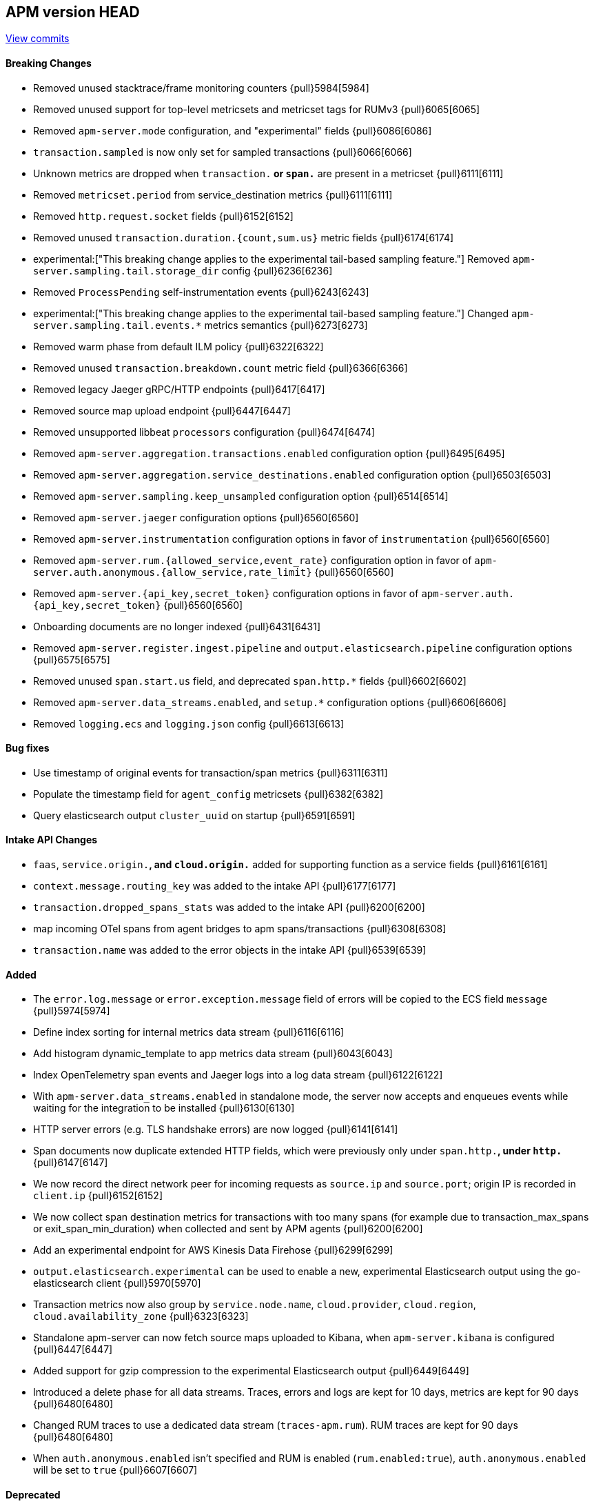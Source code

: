 [[release-notes-head]]
== APM version HEAD

https://github.com/elastic/apm-server/compare/7.15\...master[View commits]

[float]
==== Breaking Changes
- Removed unused stacktrace/frame monitoring counters {pull}5984[5984]
- Removed unused support for top-level metricsets and metricset tags for RUMv3 {pull}6065[6065]
- Removed `apm-server.mode` configuration, and "experimental" fields {pull}6086[6086]
- `transaction.sampled` is now only set for sampled transactions {pull}6066[6066]
- Unknown metrics are dropped when `transaction.*` or `span.*` are present in a metricset {pull}6111[6111]
- Removed `metricset.period` from service_destination metrics {pull}6111[6111]
- Removed `http.request.socket` fields {pull}6152[6152]
- Removed unused `transaction.duration.{count,sum.us}` metric fields {pull}6174[6174]
- experimental:["This breaking change applies to the experimental tail-based sampling feature."] Removed `apm-server.sampling.tail.storage_dir` config {pull}6236[6236]
- Removed `ProcessPending` self-instrumentation events {pull}6243[6243]
- experimental:["This breaking change applies to the experimental tail-based sampling feature."] Changed `apm-server.sampling.tail.events.*` metrics semantics {pull}6273[6273]
- Removed warm phase from default ILM policy {pull}6322[6322]
- Removed unused `transaction.breakdown.count` metric field {pull}6366[6366]
- Removed legacy Jaeger gRPC/HTTP endpoints {pull}6417[6417]
- Removed source map upload endpoint {pull}6447[6447]
- Removed unsupported libbeat `processors` configuration {pull}6474[6474]
- Removed `apm-server.aggregation.transactions.enabled` configuration option {pull}6495[6495]
- Removed `apm-server.aggregation.service_destinations.enabled` configuration option {pull}6503[6503]
- Removed `apm-server.sampling.keep_unsampled` configuration option {pull}6514[6514]
- Removed `apm-server.jaeger` configuration options {pull}6560[6560]
- Removed `apm-server.instrumentation` configuration options in favor of `instrumentation` {pull}6560[6560]
- Removed `apm-server.rum.{allowed_service,event_rate}` configuration option in favor of `apm-server.auth.anonymous.{allow_service,rate_limit}` {pull}6560[6560]
- Removed `apm-server.{api_key,secret_token}` configuration options in favor of `apm-server.auth.{api_key,secret_token}` {pull}6560[6560]
- Onboarding documents are no longer indexed {pull}6431[6431]
- Removed `apm-server.register.ingest.pipeline` and `output.elasticsearch.pipeline` configuration options {pull}6575[6575]
- Removed unused `span.start.us` field, and deprecated `span.http.*` fields {pull}6602[6602]
- Removed `apm-server.data_streams.enabled`, and `setup.*` configuration options {pull}6606[6606]
- Removed `logging.ecs` and `logging.json` config {pull}6613[6613]

[float]
==== Bug fixes
- Use timestamp of original events for transaction/span metrics {pull}6311[6311]
- Populate the timestamp field for `agent_config` metricsets {pull}6382[6382]
- Query elasticsearch output `cluster_uuid` on startup {pull}6591[6591]

[float]
==== Intake API Changes
- `faas`, `service.origin.*`, and `cloud.origin.*` added for supporting function as a service fields {pull}6161[6161]
- `context.message.routing_key` was added to the intake API {pull}6177[6177]
- `transaction.dropped_spans_stats` was added to the intake API {pull}6200[6200]
- map incoming OTel spans from agent bridges to apm spans/transactions {pull}6308[6308]
- `transaction.name` was added to the error objects in the intake API {pull}6539[6539]

[float]
==== Added
- The `error.log.message` or `error.exception.message` field of errors will be copied to the ECS field `message` {pull}5974[5974]
- Define index sorting for internal metrics data stream {pull}6116[6116]
- Add histogram dynamic_template to app metrics data stream {pull}6043[6043]
- Index OpenTelemetry span events and Jaeger logs into a log data stream {pull}6122[6122]
- With `apm-server.data_streams.enabled` in standalone mode, the server now accepts and enqueues events while waiting for the integration to be installed {pull}6130[6130]
- HTTP server errors (e.g. TLS handshake errors) are now logged {pull}6141[6141]
- Span documents now duplicate extended HTTP fields, which were previously only under `span.http.*`, under `http.*` {pull}6147[6147]
- We now record the direct network peer for incoming requests as `source.ip` and `source.port`; origin IP is recorded in `client.ip` {pull}6152[6152]
- We now collect span destination metrics for transactions with too many spans (for example due to transaction_max_spans or exit_span_min_duration) when collected and sent by APM agents {pull}6200[6200]
- Add an experimental endpoint for AWS Kinesis Data Firehose {pull}6299[6299]
- `output.elasticsearch.experimental` can be used to enable a new, experimental Elasticsearch output using the go-elasticsearch client {pull}5970[5970]
- Transaction metrics now also group by `service.node.name`, `cloud.provider`, `cloud.region`, `cloud.availability_zone` {pull}6323[6323]
- Standalone apm-server can now fetch source maps uploaded to Kibana, when `apm-server.kibana` is configured {pull}6447[6447]
- Added support for gzip compression to the experimental Elasticsearch output {pull}6449[6449]
- Introduced a delete phase for all data streams. Traces, errors and logs are kept for 10 days, metrics are kept for 90 days {pull}6480[6480]
- Changed RUM traces to use a dedicated data stream (`traces-apm.rum`). RUM traces are kept for 90 days {pull}6480[6480]
- When `auth.anonymous.enabled` isn't specified and RUM is enabled (`rum.enabled:true`), `auth.anonymous.enabled` will be set to `true` {pull}6607[6607]

[float]
==== Deprecated
- Setting `service.version` as a span tag (Jaeger) or attribute (OTel) is deprecated; use tracer tags (Jaeger) and resource attributes (OTel) {pull}6131[6131]
- Setting up Elasticsearch templates, ILM policies, and pipelines directly with apm-server is now deprecated. Users should use the integration package {pull}6145[6145]
- `span.http.*` fields are deprecated, replaced by `http.*`, and will be removed in 8.0 {pull}6147[6147]
- Add deprecation warning for `sampling.keep_unsampled=true` {pull}6285[6285]
- `processors.*` config, which was never officially supported in apm-server, is now explicitly deprecated and will be removed in 8.0 {pull}6367[6367]
- Support for uploading source maps to APM Server is deprecated, and will be removed in 8.0. Users should use the new Kibana REST API in conjunction with the integration package {pull}6432[6432]

[float]
==== Licensing Changes
- Updated the `x-pack` source files license to the Elastic License 2.0 {pull}6524[6524]
